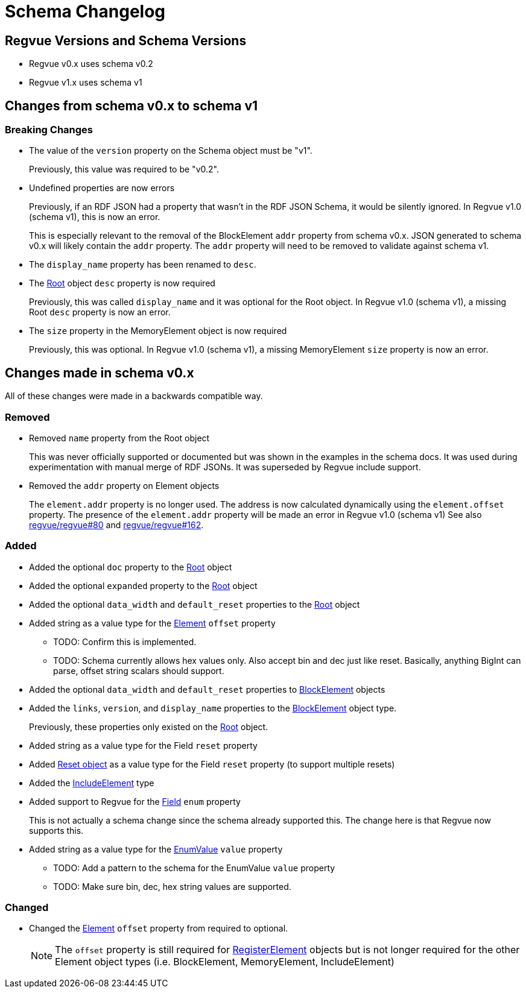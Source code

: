 = Schema Changelog

== Regvue Versions and Schema Versions

* Regvue v0.x uses schema v0.2
* Regvue v1.x uses schema v1

== Changes from schema v0.x to schema v1

=== Breaking Changes

* The value of the `version` property on the Schema object must be "v1".
+
Previously, this value was required to be "v0.2".

* Undefined properties are now errors
+
Previously, if an RDF JSON had a property that wasn't in the RDF JSON Schema, it would be silently ignored.
In Regvue v1.0 (schema v1), this is now an error.
+
This is especially relevant to the removal of the BlockElement `addr` property from schema v0.x.
JSON generated to schema v0.x will likely contain the `addr` property.
The `addr` property will need to be removed to validate against schema v1.

* The `display_name` property has been renamed to `desc`.

* The link:register-description-format.adoc#root-object[Root] object `desc` property is now required
+
Previously, this was called `display_name` and it was optional for the Root object.
In Regvue v1.0 (schema v1), a missing Root `desc` property is now an error.

* The `size` property in the MemoryElement object is now required
+
Previously, this was optional.
In Regvue v1.0 (schema v1), a missing MemoryElement `size` property is now an error.

== Changes made in schema v0.x

All of these changes were made in a backwards compatible way.

=== Removed

* Removed `name` property from the Root object
+
This was never officially supported or documented but was shown in the examples in the schema docs.
It was used during experimentation with manual merge of RDF JSONs.
It was superseded by Regvue include support.

* Removed the `addr` property on Element objects
+
The `element.addr` property is no longer used.
The address is now calculated dynamically using the `element.offset` property.
The presence of the `element.addr` property will be made an error in Regvue v1.0 (schema v1)
See also https://github.jpl.nasa.gov/regvue/regvue/issues/80[regvue/regvue#80] and https://github.jpl.nasa.gov/regvue/regvue/issues/162[regvue/regvue#162].

=== Added

* Added the optional `doc` property to the link:register-description-format.adoc#root-object[Root] object
* Added the optional `expanded` property to the link:register-description-format.adoc#root-object[Root] object
* Added the optional `data_width` and `default_reset` properties to the link:register-description-format.adoc#root-object[Root] object

* Added string as a value type for the link:register-description-format.adoc#element-objects[Element] `offset` property
** TODO: Confirm this is implemented.
** TODO: Schema currently allows hex values only.  Also accept bin and dec just like reset.  Basically, anything BigInt can parse, offset string scalars should support.

* Added the optional `data_width` and `default_reset` properties to link:register-description-format.adoc#block-element-objects[BlockElement] objects
* Added the `links`, `version`, and `display_name` properties to the link:register-description-format.adoc#block-element-objects[BlockElement] object type.
+
Previously, these properties only existed on the link:register-description-format.adoc#root-object[Root] object.

* Added string as a value type for the Field `reset` property
* Added link:register-description-format.adoc#reset-objects[Reset object] as a value type for the Field `reset` property (to support multiple resets)

* Added the link:register-description-format.adoc#include-element-objects[IncludeElement] type

* Added support to Regvue for the link:register-description-format.adoc#field-objects[Field] `enum` property
+
This is not actually a schema change since the schema already supported this.
The change here is that Regvue now supports this.

* Added string as a value type for the link:register-description-format.adoc#enum-value-objects[EnumValue] `value` property
** TODO: Add a pattern to the schema for the EnumValue `value` property
** TODO: Make sure bin, dec, hex string values are supported.

=== Changed

* Changed the link:register-description-format.adoc#element-objects[Element] `offset` property from required to optional.
+
NOTE: The `offset` property is still required for link:register-description-format.adoc#register-element-objects[RegisterElement] objects but is not longer required for the other Element object types (i.e. BlockElement, MemoryElement, IncludeElement)

